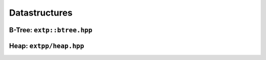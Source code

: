 Datastructures
==============

B-Tree: ``extp::btree.hpp``
---------------------------

.. doxygenclass:: extpp::btree
    :members:


Heap: ``extpp/heap.hpp``
------------------------

..  doxygenclass:: extpp::heap
    :members:

